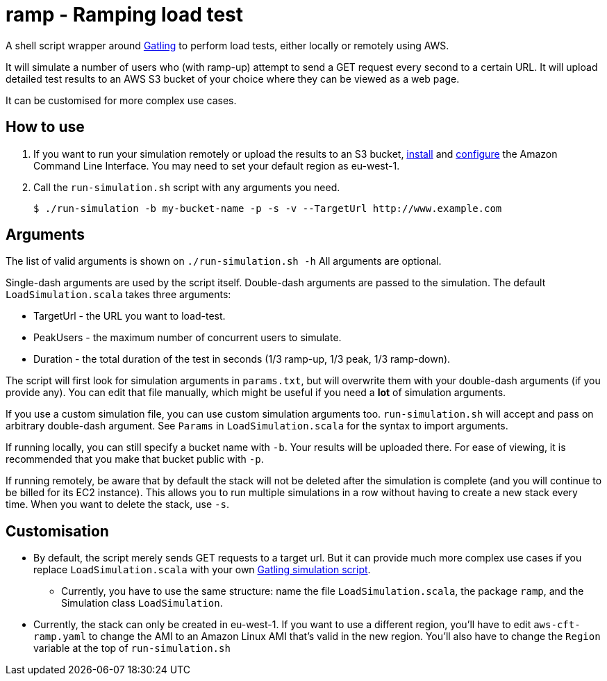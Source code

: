# ramp - Ramping load test

A shell script wrapper around https://gatling.io/[Gatling] to perform load tests, either locally or remotely using AWS.

It will simulate a number of users who (with ramp-up) attempt to send a GET request every second to a certain URL. It will upload detailed test results to an AWS S3 bucket of your choice where they can be viewed as a web page.

It can be customised for more complex use cases.

## How to use

. If you want to run your simulation remotely or upload the results to an S3 bucket, https://docs.aws.amazon.com/cli/latest/userguide/installing.html[install] and https://docs.aws.amazon.com/cli/latest/userguide/cli-chap-getting-started.html[configure] the Amazon Command Line Interface. You may need to set your default region as eu-west-1.

. Call the `run-simulation.sh` script with any arguments you need.

    $ ./run-simulation -b my-bucket-name -p -s -v --TargetUrl http://www.example.com

## Arguments

The list of valid arguments is shown on `./run-simulation.sh -h` All arguments are optional.

Single-dash arguments are used by the script itself. Double-dash arguments are passed to the simulation. The default `LoadSimulation.scala` takes three arguments:

* TargetUrl - the URL you want to load-test.

* PeakUsers - the maximum number of concurrent users to simulate.

* Duration - the total duration of the test in seconds (1/3 ramp-up, 1/3 peak, 1/3 ramp-down).

The script will first look for simulation arguments in `params.txt`, but will overwrite them with your double-dash arguments (if you provide any). You can edit that file manually, which might be useful if you need a *lot* of simulation arguments.

If you use a custom simulation file, you can use custom simulation arguments too. `run-simulation.sh` will accept and pass on arbitrary double-dash argument. See `Params` in `LoadSimulation.scala` for the syntax to import arguments.

If running locally, you can still specify a bucket name with `-b`. Your results will be uploaded there. For ease of viewing, it is recommended that you make that bucket public with `-p`.

If running remotely, be aware that by default the stack will not be deleted after the simulation is complete (and you will continue to be billed for its EC2 instance). This allows you to run multiple simulations in a row without having to create a new stack every time. When you want to delete the stack, use `-s`.

## Customisation

* By default, the script merely sends GET requests to a target url. But it can provide much more complex use cases if you replace `LoadSimulation.scala` with your own https://gatling.io/documentation/[Gatling simulation script].

** Currently, you have to use the same structure: name the file `LoadSimulation.scala`, the package `ramp`, and the Simulation class `LoadSimulation`.

* Currently, the stack can only be created in eu-west-1. If you want to use a different region, you'll have to edit `aws-cft-ramp.yaml` to change the AMI to an Amazon Linux AMI that's valid in the new region. You'll also have to change the `Region` variable at the top of `run-simulation.sh`
